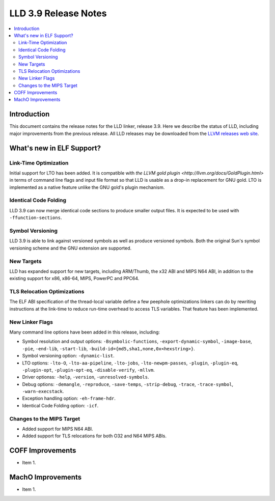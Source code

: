 ======================
LLD 3.9 Release Notes
======================

.. contents::
    :local:

Introduction
============

This document contains the release notes for the LLD linker, release 3.9.
Here we describe the status of LLD, including major improvements
from the previous release. All LLD releases may be downloaded
from the `LLVM releases web site <http://llvm.org/releases/>`_.

What's new in ELF Support?
==========================

Link-Time Optimization
----------------------

Initial support for LTO has been added. It is compatible with `the
LLVM gold plugin <http://llvm.org/docs/GoldPlugin.html>` in terms of
command line flags and input file format so that LLD is usable as a
drop-in replacement for GNU gold. LTO is implemented as a native
feature unlike the GNU gold's plugin mechanism.

Identical Code Folding
----------------------

LLD 3.9 can now merge identical code sections to produce smaller
output files. It is expected to be used with ``-ffunction-sections``.

Symbol Versioning
-----------------

LLD 3.9 is able to link against versioned symbols as well as produce
versioned symbols. Both the original Sun's symbol versioning scheme
and the GNU extension are supported.

New Targets
-----------

LLD has expanded support for new targets, including ARM/Thumb, the x32
ABI and MIPS N64 ABI, in addition to the existing support for x86,
x86-64, MIPS, PowerPC and PPC64.

TLS Relocation Optimizations
----------------------------

The ELF ABI specification of the thread-local variable define a few
peephole optimizations linkers can do by rewriting instructions at the
link-time to reduce run-time overhead to access TLS variables. That
feature has been implemented.

New Linker Flags
----------------

Many command line options have been added in this release, including:

- Symbol resolution and output options: ``-Bsymbolic-functions``,
  ``-export-dynamic-symbol``, ``-image-base``, ``-pie``, ``-end-lib``,
  ``-start-lib``, ``-build-id={md5,sha1,none,0x<hexstring>}``.

- Symbol versioning option: ``-dynamic-list``.

- LTO options: ``-lto-O``, ``-lto-aa-pipeline``, ``-lto-jobs``,
  ``-lto-newpm-passes``, ``-plugin``, ``-plugin-eq``, ``-plugin-opt``,
  ``-plugin-opt-eq``, ``-disable-verify``, ``-mllvm``.

- Driver optionss: ``-help``, ``-version``, ``-unresolved-symbols``.

- Debug options: ``-demangle``, ``-reproduce``, ``-save-temps``,
  ``-strip-debug``, ``-trace``, ``-trace-symbol``,
  ``-warn-execstack``.

- Exception handling option: ``-eh-frame-hdr``.

- Identical Code Folding option: ``-icf``.

Changes to the MIPS Target
--------------------------

* Added support for MIPS N64 ABI.
* Added support for TLS relocations for both O32 and N64 MIPS ABIs.

COFF Improvements
=================

* Item 1.

MachO Improvements
==================

* Item 1.
